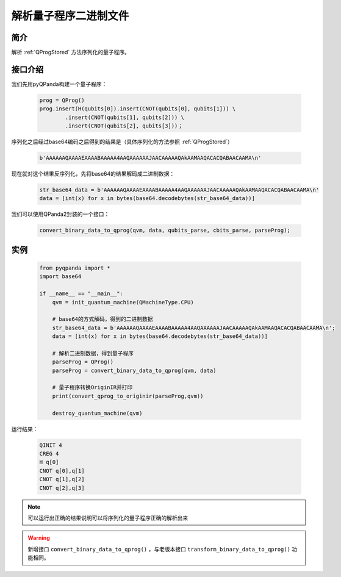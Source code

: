 .. _QProgDataParse:

解析量子程序二进制文件
==========================

简介
--------------

解析 :ref:`QProgStored` 方法序列化的量子程序。

接口介绍
--------------

我们先用pyQPanda构建一个量子程序：

    .. code-block:: python

        prog = QProg()
        prog.insert(H(qubits[0]).insert(CNOT(qubits[0], qubits[1])) \
                .insert(CNOT(qubits[1], qubits[2])) \
                .insert(CNOT(qubits[2], qubits[3]))；

序列化之后经过base64编码之后得到的结果是（具体序列化的方法参照 :ref:`QProgStored`）

    .. code-block:: c

        b'AAAAAAQAAAAEAAAABAAAAA4AAQAAAAAAJAACAAAAAQAkAAMAAQACACQABAACAAMA\n'

现在就对这个结果反序列化，先将base64的结果解码成二进制数据：

    .. code-block:: c

        str_base64_data = b'AAAAAAQAAAAEAAAABAAAAA4AAQAAAAAAJAACAAAAAQAkAAMAAQACACQABAACAAMA\n'
        data = [int(x) for x in bytes(base64.decodebytes(str_base64_data))]

我们可以使用QPanda2封装的一个接口：

    .. code-block:: python

        convert_binary_data_to_qprog(qvm, data, qubits_parse, cbits_parse, parseProg);

实例
------------

    .. code-block:: python
    
        from pyqpanda import *
        import base64

        if __name__ == "__main__":
            qvm = init_quantum_machine(QMachineType.CPU)

            # base64的方式解码，得到的二进制数据
            str_base64_data = b'AAAAAAQAAAAEAAAABAAAAA4AAQAAAAAAJAACAAAAAQAkAAMAAQACACQABAACAAMA\n';
            data = [int(x) for x in bytes(base64.decodebytes(str_base64_data))]  
           
            # 解析二进制数据，得到量子程序
            parseProg = QProg()
            parseProg = convert_binary_data_to_qprog(qvm, data)
            
            # 量子程序转换OriginIR并打印
            print(convert_qprog_to_originir(parseProg,qvm))

            destroy_quantum_machine(qvm)

运行结果：

    .. code-block:: c

        QINIT 4
        CREG 4
        H q[0]
        CNOT q[0],q[1]
        CNOT q[1],q[2]
        CNOT q[2],q[3]

.. note:: 可以运行出正确的结果说明可以将序列化的量子程序正确的解析出来


.. warning:: 
        新增接口 ``convert_binary_data_to_qprog()`` ，与老版本接口 ``transform_binary_data_to_qprog()`` 功能相同。